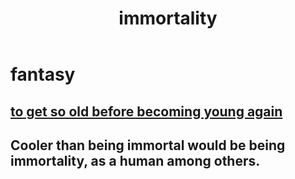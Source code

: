 :PROPERTIES:
:ID:       1d2b7fa8-e4f3-4e96-9b20-24901b7be28a
:END:
#+title: immortality
* fantasy
** [[id:01f18a09-d0d8-4927-b3bb-e60d1ed98cfa][to get so old before becoming young again]]
** Cooler than being immortal would be being immortality, as a human among others.
